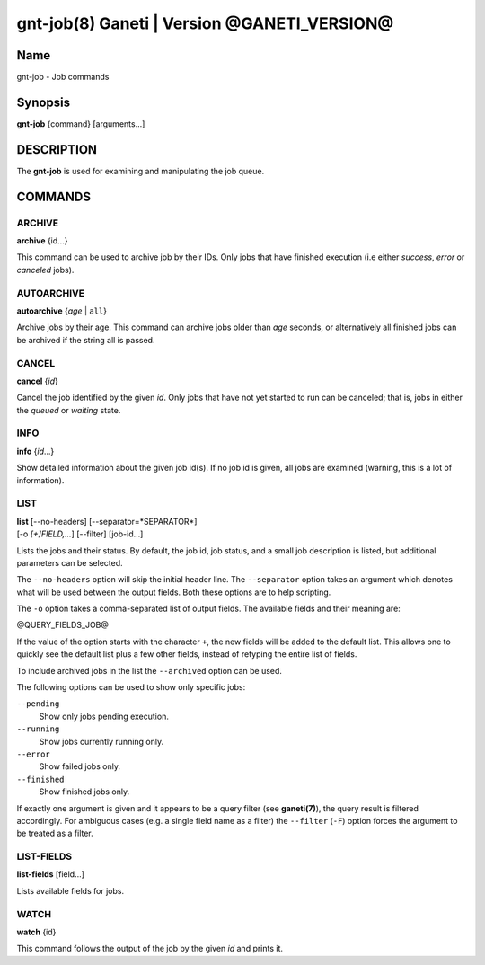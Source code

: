 gnt-job(8) Ganeti | Version @GANETI_VERSION@
============================================

Name
----

gnt-job - Job commands

Synopsis
--------

**gnt-job** {command} [arguments...]

DESCRIPTION
-----------

The **gnt-job** is used for examining and manipulating the job
queue.

COMMANDS
--------

ARCHIVE
~~~~~~~

**archive** {id...}

This command can be used to archive job by their IDs. Only jobs
that have finished execution (i.e either *success*, *error* or
*canceled* jobs).

AUTOARCHIVE
~~~~~~~~~~~

**autoarchive** {*age* | ``all``}

Archive jobs by their age. This command can archive jobs older than
*age* seconds, or alternatively all finished jobs can be archived
if the string all is passed.

CANCEL
~~~~~~

**cancel** {*id*}

Cancel the job identified by the given *id*. Only jobs that have
not yet started to run can be canceled; that is, jobs in either the
*queued* or *waiting* state.

INFO
~~~~

**info** {*id*...}

Show detailed information about the given job id(s). If no job id
is given, all jobs are examined (warning, this is a lot of
information).

LIST
~~~~

| **list** [\--no-headers] [\--separator=*SEPARATOR*]
| [-o *[+]FIELD,...*] [\--filter] [job-id...]

Lists the jobs and their status. By default, the job id, job
status, and a small job description is listed, but additional
parameters can be selected.

The ``--no-headers`` option will skip the initial header line. The
``--separator`` option takes an argument which denotes what will be
used between the output fields. Both these options are to help
scripting.

The ``-o`` option takes a comma-separated list of output fields.
The available fields and their meaning are:

@QUERY_FIELDS_JOB@

If the value of the option starts with the character ``+``, the new
fields will be added to the default list. This allows one to quickly
see the default list plus a few other fields, instead of retyping
the entire list of fields.

To include archived jobs in the list the ``--archived`` option can be
used.

The following options can be used to show only specific jobs:

``--pending``
  Show only jobs pending execution.
``--running``
  Show jobs currently running only.
``--error``
  Show failed jobs only.
``--finished``
  Show finished jobs only.

If exactly one argument is given and it appears to be a query filter
(see **ganeti(7)**), the query result is filtered accordingly. For
ambiguous cases (e.g. a single field name as a filter) the ``--filter``
(``-F``) option forces the argument to be treated as a filter.


LIST-FIELDS
~~~~~~~~~~~

**list-fields** [field...]

Lists available fields for jobs.


WATCH
~~~~~

**watch** {id}

This command follows the output of the job by the given *id* and
prints it.

.. vim: set textwidth=72 :
.. Local Variables:
.. mode: rst
.. fill-column: 72
.. End:
